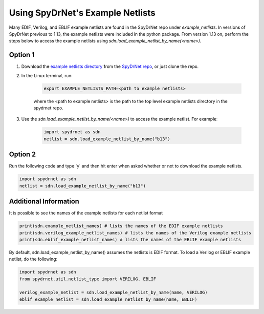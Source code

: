 .. _using_example_netlists:

Using SpyDrNet's Example Netlists
----------------------------------

Many EDIF, Verilog, and EBLIF example netlists are found in the SpyDrNet repo under *example_netlists*. In versions of SpyDrNet previous to 1.13, the example netlists were included in the python package. From version 1.13 on, perform the steps below to access the example netlists using *sdn.load_example_netlist_by_name(<name>)*.

Option 1
^^^^^^^^^

1. Download the `example netlists directory <https://github.com/byuccl/spydrnet/tree/move_tests_and_files/example_netlists>`_ from the `SpyDrNet repo <https://github.com/byuccl/spydrnet>`_, or just clone the repo. 

2. In the Linux terminal, run

    .. code-block::

        export EXAMPLE_NETLISTS_PATH=<path to example netlists>

    where the <path to example netlists> is the path to the top level example netlists directory in the spydrnet repo.

3. Use the *sdn.load_example_netlist_by_name(<name>)* to access the example netlist. For example:

    .. code-block::

        import spydrnet as sdn
        netlist = sdn.load_example_netlist_by_name("b13")

Option 2
^^^^^^^^^

Run the following code and type 'y' and then hit enter when asked whether or not to download the example netlists.

.. code-block::

        import spydrnet as sdn
        netlist = sdn.load_example_netlist_by_name("b13")

Additional Information
^^^^^^^^^^^^^^^^^^^^^^^

It is possible to see the names of the example netlists for each netlist format

.. code-block::
    
    print(sdn.example_netlist_names) # lists the names of the EDIF example netlists
    print(sdn.verilog_example_netlist_names) # lists the names of the Verilog example netlists
    print(sdn.eblif_example_netlist_names) # lists the names of the EBLIF example netlists

By default, sdn.load_example_netlist_by_name() assumes the netlists is EDIF format. To load a Verilog or EBLIF example netlist, do the following:

.. code-block::

    import spydrnet as sdn
    from spydrnet.util.netlist_type import VERILOG, EBLIF

    verilog_example_netlist = sdn.load_example_netlist_by_name(name, VERILOG)
    eblif_example_netlist = sdn.load_example_netlist_by_name(name, EBLIF)

